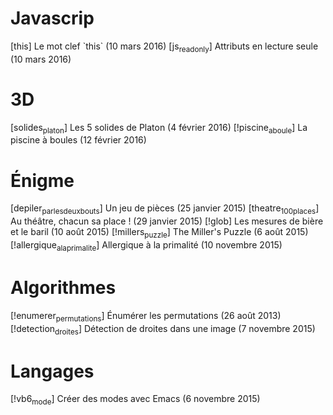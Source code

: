 * Javascrip
[this] Le mot clef `this` (10 mars 2016)
[js_readonly] Attributs en lecture seule (10 mars 2016)
* 3D
[solides_platon] Les 5 solides de Platon (4 février 2016)
[!piscine_a_boule] La piscine à boules (12 février 2016)
* Énigme
[depiler_par_les_deux_bouts] Un jeu de pièces (25 janvier 2015)
[theatre_100_places] Au théâtre, chacun sa place ! (29 janvier 2015)
[!glob] Les mesures de bière et le baril (10 août 2015)
[!millers_puzzle] The Miller's Puzzle (6 août 2015)
[!allergique_a_la_primalite] Allergique à la primalité (10 novembre 2015)
* Algorithmes
[!enumerer_permutations] Énumérer les permutations (26 août 2013)
[!detection_droites] Détection de droites dans une image (7 novembre 2015)
* Langages
[!vb6_mode] Créer des modes avec Emacs (6 novembre 2015)
